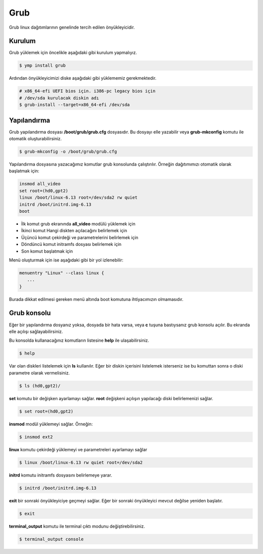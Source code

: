 Grub
^^^^
Grub linux dağıtımlarının genelinde tercih edilen önyükleyicidir.

Kurulum
+++++++
Grub yüklemek için öncelikle aşağıdaki gibi kurulum yapmalıyız.

.. code-block:: shell

	$ ymp install grub

Ardından önyükleyicimizi diske aşağıdaki gibi yüklememiz gerekmektedir.

.. code-block:: shell

	# x86_64-efi UEFI bios için. i386-pc legacy bios için
	# /dev/sda kurulacak diskin adı
	$ grub-install --target=x86_64-efi /dev/sda

Yapılandırma
++++++++++++
Grub yapılandırma dosyası **/boot/grub/grub.cfg** dosyasıdır.
Bu dosyayı elle yazabilir veya **grub-mkconfig** komutu ile otomatik oluşturabilirsiniz.

.. code-block:: shell

	$ grub-mkconfig -o /boot/grub/grub.cfg

Yapılandırma dosyasına yazacağımız komutlar grub konsolunda çalıştırılır.
Örneğin dağıtımımızı otomatik olarak başlatmak için:

.. code-block:: shell

	insmod all_video
	set root=(hd0,gpt2)
	linux /boot/linux-6.13 root=/dev/sda2 rw quiet
	initrd /boot/initrd.img-6.13
	boot

* İlk komut grub ekranında **all_video** modülü yüklemek için
* İkinci komut Hangi diskten açılacağını belirlemek için
* Üçüncü komut çekirdeği ve parametrelerini belirlemek için
* Döndüncü komut initramfs dosyası belirlemek için
* Son komut başlatmak için

Menü oluşturmak için ise aşağıdaki gibi bir yol izlenebilir:

.. code-block:: shell

	menuentry "Linux" --class linux {
	   ...
	}

Burada dikkat edilmesi gereken menü altında boot komutuna ihtiyacımızın olmamasıdır.

Grub konsolu
++++++++++++
Eğer bir yapılandırma dosyanız yoksa, dosyada bir hata varsa, veya **c** tuşuna bastıysanız grub konsolu açılır.
Bu ekranda elle açılışı sağlayabilirsiniz.

Bu konsolda kullanacağınız komutların listesine **help** ile ulaşabilirsiniz.

.. code-block:: shell

	$ help

Var olan diskleri listelemek için **ls** kullanılır. Eğer bir diskin içerisini listelemek isterseniz ise bu komuttan sonra o diski parametre olarak vermelisiniz.

.. code-block:: shell

	$ ls (hd0,gpt2)/

**set** komutu bir değişken ayarlamayı sağlar. **root** değişkeni açılışın yapılacağı diski belirlemenizi sağlar.

.. code-block:: shell

	$ set root=(hd0,gpt2)

**insmod** modül yüklemeyi sağlar. Örneğin:

.. code-block:: shell

	$ insmod ext2

**linux** komutu çekirdeği yüklemeyi ve parametreleri ayarlamayı sağlar

.. code-block:: shell

	$ linux /boot/linux-6.13 rw quiet root=/dev/sda2

**initrd** komutu initramfs dosyasını belirlemeye yarar.

.. code-block:: shell

	$ initrd /boot/initrd.img-6.13

**exit** bir sonraki önyükleyiciye geçmeyi sağlar. Eğer bir sonraki önyükleyici mevcut değilse yeniden başlatır.

.. code-block:: shell

	$ exit

**terminal_output** komutu ile terminal çıktı modunu değiştirebilirsiniz.

.. code-block:: shell

	$ terminal_output console



